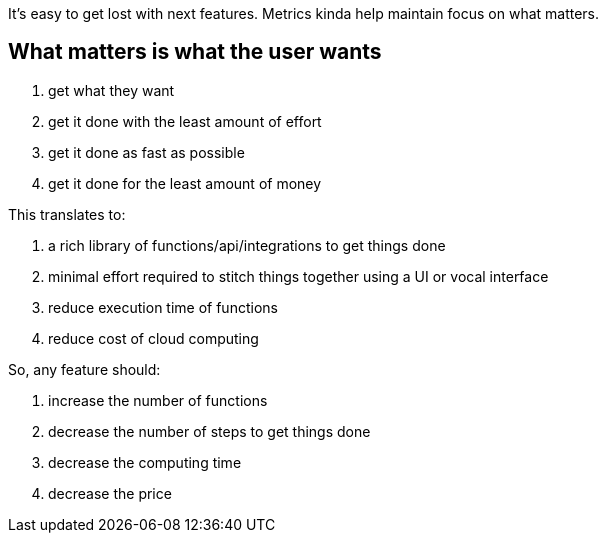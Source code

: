 
It's easy to get lost with next features. Metrics kinda help maintain focus on what matters.


== What matters is what the user wants


. get what they want
. get it done with the least amount of effort
. get it done as fast as possible
. get it done for the least amount of money


This translates to:

. a rich library of functions/api/integrations to get things done
. minimal effort required to stitch things together using a UI or vocal interface 
. reduce execution time of functions
. reduce cost of cloud computing


So, any feature should:

. increase the number of functions
. decrease the number of steps to get things done
. decrease the computing time
. decrease the price